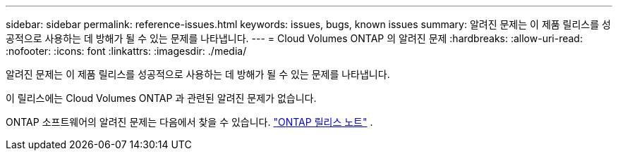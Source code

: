 ---
sidebar: sidebar 
permalink: reference-issues.html 
keywords: issues, bugs, known issues 
summary: 알려진 문제는 이 제품 릴리스를 성공적으로 사용하는 데 방해가 될 수 있는 문제를 나타냅니다. 
---
= Cloud Volumes ONTAP 의 알려진 문제
:hardbreaks:
:allow-uri-read: 
:nofooter: 
:icons: font
:linkattrs: 
:imagesdir: ./media/


[role="lead"]
알려진 문제는 이 제품 릴리스를 성공적으로 사용하는 데 방해가 될 수 있는 문제를 나타냅니다.

이 릴리스에는 Cloud Volumes ONTAP 과 관련된 알려진 문제가 없습니다.

ONTAP 소프트웨어의 알려진 문제는 다음에서 찾을 수 있습니다. https://library.netapp.com/ecm/ecm_download_file/ECMLP2492508["ONTAP 릴리스 노트"^] .
